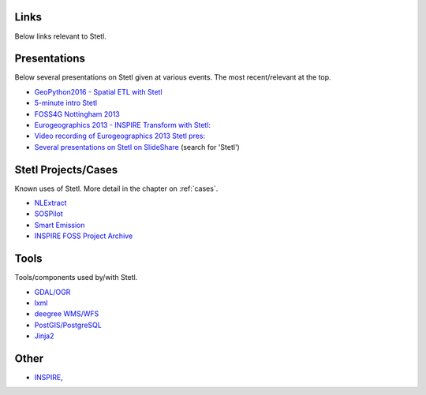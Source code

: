 .. _links:

Links
=====

Below links relevant to Stetl.

Presentations
=============

Below several presentations on Stetl given at various events. The most recent/relevant at the top.

* `GeoPython2016 - Spatial ETL with Stetl <http://www.slideshare.net/justb4/geospatial-etl-with-stetl-geopython-2016>`_
* `5-minute intro Stetl <http://www.slideshare.net/justb4/5-minute-intro-to-setl>`_
* `FOSS4G Nottingham 2013 <http://www.slideshare.net/justb4/stetl-foss4g20131024v1>`_
* `Eurogeographics 2013 - INSPIRE Transform with Stetl: <http://www.slideshare.net/justb4/2-stetlinspiretransformv1>`_
* `Video recording of Eurogeographics 2013 Stetl pres: <https://www.youtube.com/watch?v=vjdpYBm4AaM>`_
* `Several presentations on Stetl on SlideShare <http://www.slideshare.net/justb4>`_  (search for 'Stetl')

Stetl Projects/Cases
====================

Known uses of Stetl. More detail in the chapter on :ref:`cases`.

* `NLExtract <http://nlextract.nl>`_
* `SOSPilot <http://sospilot.geonovum.nl>`_
* `Smart Emission <http://smartemission.nl>`_
* `INSPIRE FOSS Project Archive <https://github.com/justb4/inspire-foss>`_

Tools
=====

Tools/components used by/with Stetl.

* `GDAL/OGR <http://gdal.org>`_
* `lxml <http://lxml.de>`_
* `deegree WMS/WFS <http://www.deegree.org>`_
* `PostGIS/PostgreSQL <http://http://postgis.org/>`_
* `Jinja2 <http://jinja.pocoo.org/>`_

Other
=====

* `INSPIRE, <http://inspire.ec.europa.eu/>`_
